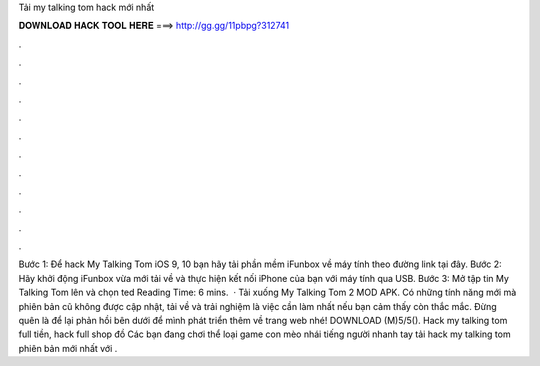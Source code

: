 Tải my talking tom hack mới nhất

𝐃𝐎𝐖𝐍𝐋𝐎𝐀𝐃 𝐇𝐀𝐂𝐊 𝐓𝐎𝐎𝐋 𝐇𝐄𝐑𝐄 ===> http://gg.gg/11pbpg?312741

.

.

.

.

.

.

.

.

.

.

.

.

Bước 1: Để hack My Talking Tom iOS 9, 10 bạn hãy tải phần mềm iFunbox về máy tính theo đường link tại đây. Bước 2: Hãy khởi động iFunbox vừa mới tải về và thực hiện kết nối iPhone của bạn với máy tính qua USB. Bước 3: Mở tập tin My Talking Tom lên và chọn ted Reading Time: 6 mins.  · Tải xuống My Talking Tom 2 MOD APK. Có những tính năng mới mà phiên bản cũ không được cập nhật, tải về và trải nghiệm là việc cần làm nhất nếu bạn cảm thấy còn thắc mắc. Đừng quên là để lại phản hồi bên dưới để mình phát triển thêm về trang web nhé! DOWNLOAD (M)5/5(). Hack my talking tom full tiền, hack full shop đồ Các bạn đang chơi thể loại game con mèo nhái tiếng người nhanh tay tải hack my talking tom phiên bản mới nhất với .